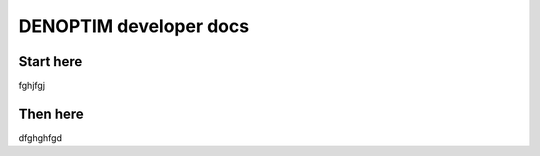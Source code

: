 DENOPTIM developer docs
=======================

Start here
----------

fghjfgj

Then here
---------

dfghghfgd

